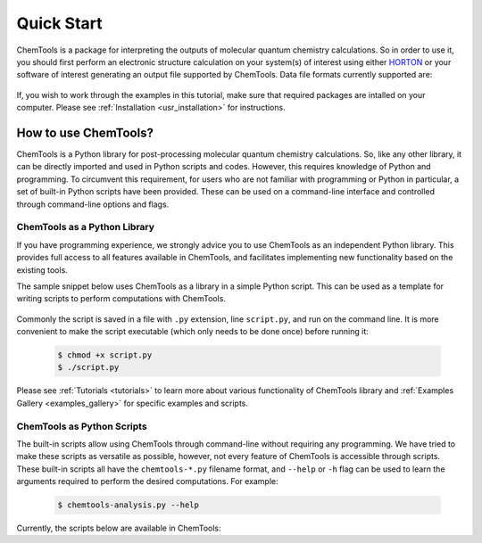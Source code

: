 ..
    : ChemTools is a collection of interpretive chemical tools for
    : analyzing outputs of the quantum chemistry calculations.
    :
    : Copyright (C) 2014-2015 The ChemTools Development Team
    :
    : This file is part of ChemTools.
    :
    : ChemTools is free software; you can redistribute it and/or
    : modify it under the terms of the GNU General Public License
    : as published by the Free Software Foundation; either version 3
    : of the License, or (at your option) any later version.
    :
    : ChemTools is distributed in the hope that it will be useful,
    : but WITHOUT ANY WARRANTY; without even the implied warranty of
    : MERCHANTABILITY or FITNESS FOR A PARTICULAR PURPOSE.  See the
    : GNU General Public License for more details.
    :
    : You should have received a copy of the GNU General Public License
    : along with this program; if not, see <http://www.gnu.org/licenses/>
    :
    : --


Quick Start
###########

ChemTools is a package for interpreting the outputs of molecular quantum chemistry calculations.
So in order to use it, you should first perform an electronic structure calculation on your system(s) of interest
using either `HORTON <http://theochem.github.io/horton/2.0.0/user_estruct.html>`_ or your software of interest generating
an output file supported by ChemTools. Data file formats currently supported are:

 .. TODO::
    Table of data file formats supported or a link where this information is provided.

If, you wish to work through the examples in this tutorial, make sure that required packages are intalled on your computer.
Please see :ref:`Installation <usr_installation>` for instructions.

How to use ChemTools?
=====================

ChemTools is a Python library for post-processing molecular quantum chemistry calculations. So, like any other library,
it can be directly imported and used in Python scripts and codes.
However, this requires knowledge of Python and programming. To circumvent this requirement, for users who are not familiar
with programming or Python in particular, a set of built-in Python scripts have been provided.
These can be used on a command-line interface and controlled through command-line options and flags.


ChemTools as a Python Library
-----------------------------

If you have programming experience, we strongly advice you to use
ChemTools as an independent Python library. This provides full access to all features available in ChemTools,
and facilitates implementing new functionality based on the existing tools.

The sample snippet below uses ChemTools as a library in a simple Python script. This can be used as a template for
writing scripts to perform computations with ChemTools.

  .. code-block:: python
     :linenos:

     #!/usr/bin/env python

     # import ChemTools library
     import chemtools

     # print version of ChemTools library
     print chemtools.__version__

Commonly the script is saved in a file with ``.py`` extension, line ``script.py``, and run on the command line.
It is more convenient to make the script executable (which only needs to be done once) before running it:

  .. code-block:: bash

     $ chmod +x script.py
     $ ./script.py

Please see :ref:`Tutorials <tutorials>` to learn more about various functionality of ChemTools library
and :ref:`Examples Gallery <examples_gallery>` for specific examples and scripts.


ChemTools as Python Scripts
---------------------------

The built-in scripts allow using ChemTools through command-line without
requiring any programming. We have tried to make these scripts as versatile as possible, however, not every
feature of ChemTools is accessible through scripts. These built-in scripts all have the ``chemtools-*.py``
filename format, and ``--help`` or ``-h`` flag can be used to learn the arguments required to perform the desired
computations. For example:

  .. code-block:: bash

     $ chemtools-analysis.py --help

Currently, the scripts below are available in ChemTools:

